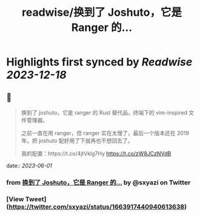 :PROPERTIES:
:title: readwise/换到了 Joshuto，它是 Ranger 的...
:END:

:PROPERTIES:
:author: [[sxyazi on Twitter]]
:full-title: "换到了 Joshuto，它是 Ranger 的..."
:category: [[tweets]]
:url: https://twitter.com/sxyazi/status/1663917440940613638
:image-url: https://pbs.twimg.com/profile_images/933040995574226945/_ZGasNFx.jpg
:END:

* Highlights first synced by [[Readwise]] [[2023-12-18]]
** 📌
#+BEGIN_QUOTE
换到了 joshuto，它是 ranger 的 Rust 替代品，终端下的 vim-inspired 文件管理器。

之前一直在用 ranger，但 ranger 实在太慢了，最后一个版本还在 2019 年。把 joshuto 配好用了下就再也不想回去了。

我的配置：https://t.co/4jtVklg7Hy https://t.co/zW8JCzNVdB 
#+END_QUOTE
    date:: [[2023-06-01]]
*** from _换到了 Joshuto，它是 Ranger 的..._ by @sxyazi on Twitter
*** [View Tweet](https://twitter.com/sxyazi/status/1663917440940613638)